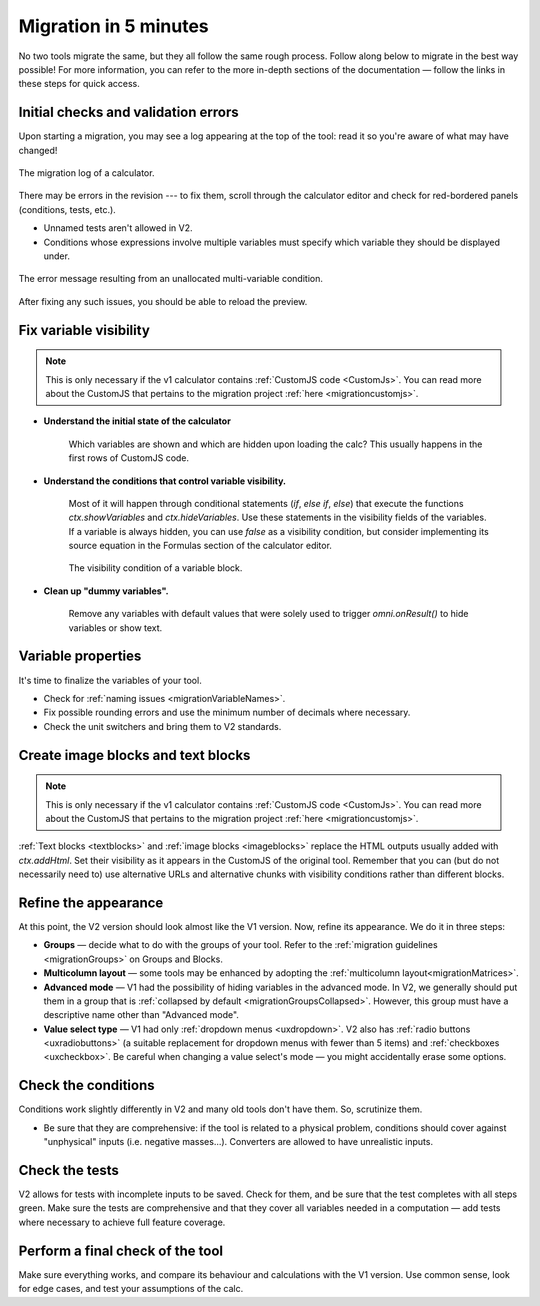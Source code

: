 .. _migrationAuto:

Migration in 5 minutes
======================

No two tools migrate the same, but they all follow the same rough process.
Follow along below to migrate in the best way possible! For more information, you can refer to the more in-depth sections of the documentation — follow the links in these steps for quick access.

Initial checks and validation errors
------------------------------------

Upon starting a migration, you may see a log appearing at the top of the tool: read it so you're aware of what may have changed!



.. figure:: images/migrationLog.png
    :alt: The migration log of a typical calculator.
    :align: center

    The migration log of a calculator.


There may be errors in the revision --- to fix them, scroll through the calculator editor and check for red-bordered panels (conditions, tests, etc.).

- Unnamed tests aren't allowed in V2.

- Conditions whose expressions involve multiple variables must specify which variable they should be displayed under.

.. figure:: images/conditionMultipleVariablesMessage.png
    :alt: The error message resulting from an unallocated multi-variable condition.
    :align: center

    The error message resulting from an unallocated multi-variable condition.

After fixing any such issues, you should be able to reload the preview.

Fix variable visibility
-----------------------

.. note::
    This is only necessary if the v1 calculator contains :ref:`CustomJS code <CustomJs>`.
    You can read more about the CustomJS that pertains to the migration project :ref:`here <migrationcustomjs>`.

- **Understand the initial state of the calculator**

    Which variables are shown and which are hidden upon loading the calc? This usually happens in the first rows of CustomJS code.

- **Understand the conditions that control variable visibility.**

    Most of it will happen through conditional statements (`if`, `else if`, `else`) that execute the functions `ctx.showVariables` and `ctx.hideVariables`.
    Use these statements in the visibility fields of the variables.
    If a variable is always hidden, you can use `false` as a visibility condition, but consider implementing its source equation in the Formulas section of the calculator editor.

    .. figure:: images/blockVisibility.png
        :alt: The visibility condition of a variable block
        :align: center

        The visibility condition of a variable block.

- **Clean up "dummy variables".**

    Remove any variables with default values that were solely used to trigger `omni.onResult()` to hide variables or show text.


Variable properties
-------------------

.. seealso:: 
    :ref:`The full migration guidelines for variable blocks and their properties <migrationVariableBlocks>`

It's time to finalize the variables of your tool.

- Check for :ref:`naming issues <migrationVariableNames>`.

- Fix possible rounding errors and use the minimum number of decimals where necessary.

- Check the unit switchers and bring them to V2 standards.


Create image blocks and text blocks
-----------------------------------

.. note::
    This is only necessary if the v1 calculator contains :ref:`CustomJS code <CustomJs>`.
    You can read more about the CustomJS that pertains to the migration project :ref:`here <migrationcustomjs>`.

:ref:`Text blocks <textblocks>` and :ref:`image blocks <imageblocks>` replace the HTML outputs usually added with `ctx.addHtml`.
Set their visibility as it appears in the CustomJS of the original tool.
Remember that you can (but do not necessarily need to) use alternative URLs and alternative chunks with visibility conditions rather than different blocks.


Refine the appearance
---------------------

.. seealso:: 
    :ref:`The UX guidelines for v2 calculators <uxintroduction>`

At this point, the V2 version should look almost like the V1 version.
Now, refine its appearance.
We do it in three steps:

- **Groups** — decide what to do with the groups of your tool. Refer to the :ref:`migration guidelines <migrationGroups>` on Groups and Blocks.

- **Multicolumn layout** — some tools may be enhanced by adopting the :ref:`multicolumn layout<migrationMatrices>`.

- **Advanced mode** — V1 had the possibility of hiding variables in the advanced mode. In V2, we generally should put them in a group that is :ref:`collapsed by default <migrationGroupsCollapsed>`. However, this group must have a descriptive name other than "Advanced mode".

- **Value select type** — V1 had only :ref:`dropdown menus <uxdropdown>`. V2 also has :ref:`radio buttons <uxradiobuttons>` (a suitable replacement for dropdown menus with fewer than 5 items) and :ref:`checkboxes <uxcheckbox>`. Be careful when changing a value select's mode — you might accidentally erase some options.

Check the conditions
--------------------

.. seealso:: 
    :ref:`The full migration guidelines for conditions <migrationconditions>`

Conditions work slightly differently in V2 and many old tools don't have them.
So, scrutinize them.

- Be sure that they are comprehensive: if the tool is related to a physical problem, conditions should cover against "unphysical" inputs (i.e. negative masses...). Converters are allowed to have unrealistic inputs.

Check the tests
---------------

.. seealso:: 
    :ref:`The full migration guidelines for conditions <migrationtests>`

V2 allows for tests with incomplete inputs to be saved.
Check for them, and be sure that the test completes with all steps green.
Make sure the tests are comprehensive and that they cover all variables needed in a computation — add tests where necessary to achieve full feature coverage.


Perform a final check of the tool
---------------------------------

Make sure everything works, and compare its behaviour and calculations with the V1 version.
Use common sense, look for edge cases, and test your assumptions of the calc.

